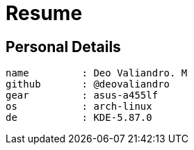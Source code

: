 = Resume
:layout: default
:page-permalink: /resume.html

== Personal Details

[source]
----
name         : Deo Valiandro. M
github       : @deovaliandro
gear         : asus-a455lf
os           : arch-linux
de           : KDE-5.87.0
----